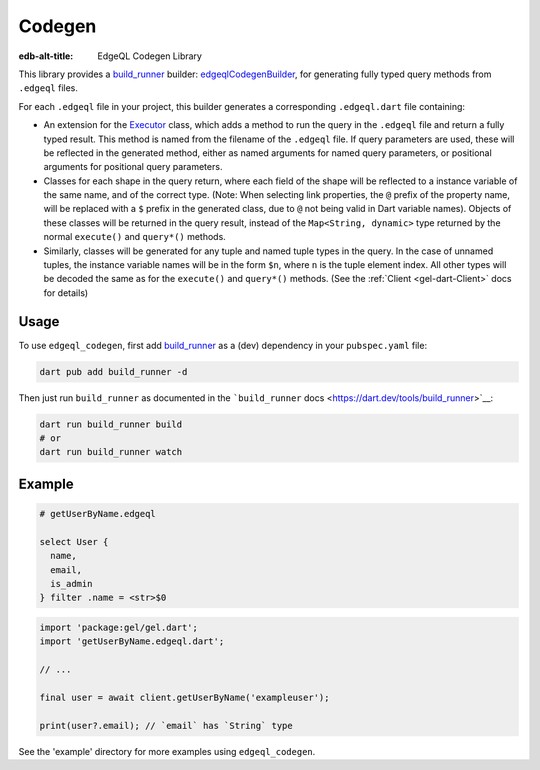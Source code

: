 
Codegen
=======

:edb-alt-title: EdgeQL Codegen Library

This library provides a `build_runner <https://pub.dev/packages/build_runner>`__
builder: `edgeqlCodegenBuilder <https://pub.dev/documentation/gel/latest/edgeql_codegen/edgeqlCodegenBuilder.html>`__, for generating fully typed query methods
from ``.edgeql`` files.

For each ``.edgeql`` file in your project, this builder generates a
corresponding ``.edgeql.dart`` file containing:


* An extension for the `Executor <https://pub.dev/documentation/gel/latest/gel/Executor-class.html>`__ class, which adds a method to run
  the query in the ``.edgeql`` file and return a fully typed result. This
  method is named from the filename of the ``.edgeql`` file.
  If query parameters are used, these will be reflected in the generated
  method, either as named arguments for named query parameters, or
  positional arguments for positional query parameters.

* Classes for each shape in the query return, where each field of the shape
  will be reflected to a instance variable of the same name, and of the
  correct type. (Note: When selecting link properties, the ``@`` prefix of
  the property name, will be replaced with a ``$`` prefix in the generated
  class, due to ``@`` not being valid in Dart variable names).
  Objects of these classes will be returned in the query result, instead of
  the ``Map<String, dynamic>`` type returned by the normal ``execute()`` and
  ``query*()`` methods.

* Similarly, classes will be generated for any tuple and named tuple types
  in the query. In the case of unnamed tuples, the instance variable names
  will be in the form ``$n``, where ``n`` is the tuple element index. All
  other types will be decoded the same as for the ``execute()`` and
  ``query*()`` methods. (See the :ref:`Client <gel-dart-Client>` docs for details)

Usage
-----

To use ``edgeql_codegen``, first add
`build_runner <https://pub.dev/packages/build_runner>`__ as a (dev) dependency
in your ``pubspec.yaml`` file:

.. code-block:: sh

    dart pub add build_runner -d
    
Then just run ``build_runner`` as documented in the
```build_runner`` docs <https://dart.dev/tools/build_runner>`__:

.. code-block:: sh

    dart run build_runner build
    # or
    dart run build_runner watch
    
Example
-------

.. code-block:: dart

    # getUserByName.edgeql
    
    select User {
      name,
      email,
      is_admin
    } filter .name = <str>$0
    
.. code-block:: dart

    import 'package:gel/gel.dart';
    import 'getUserByName.edgeql.dart';
    
    // ...
    
    final user = await client.getUserByName('exampleuser');
    
    print(user?.email); // `email` has `String` type
    
See the 'example' directory for more examples using ``edgeql_codegen``.
